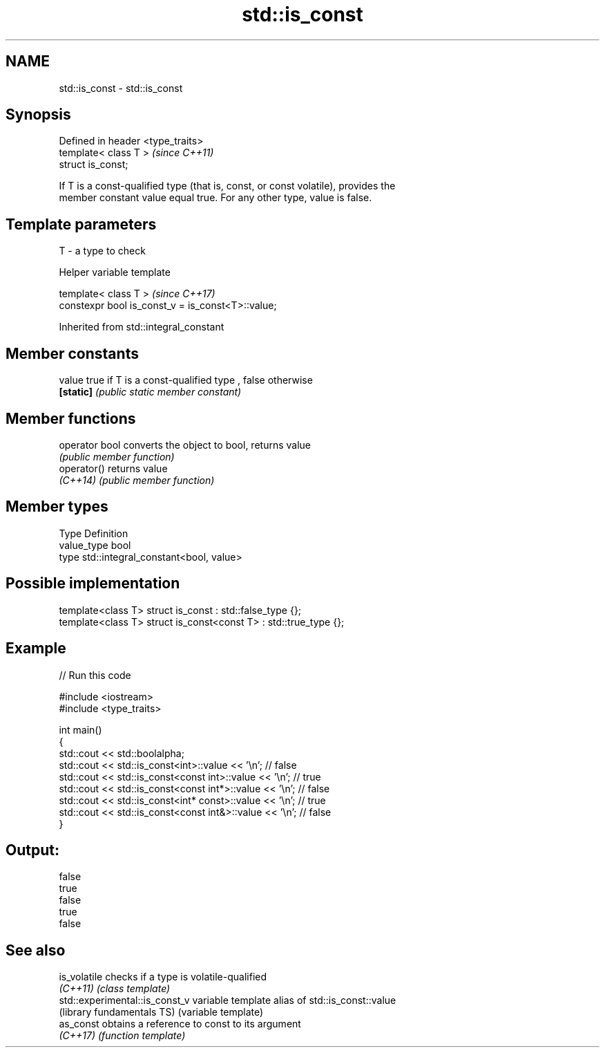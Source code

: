 .TH std::is_const 3 "2017.04.02" "http://cppreference.com" "C++ Standard Libary"
.SH NAME
std::is_const \- std::is_const

.SH Synopsis
   Defined in header <type_traits>
   template< class T >              \fI(since C++11)\fP
   struct is_const;

   If T is a const-qualified type (that is, const, or const volatile), provides the
   member constant value equal true. For any other type, value is false.

.SH Template parameters

   T - a type to check

   Helper variable template

   template< class T >                              \fI(since C++17)\fP
   constexpr bool is_const_v = is_const<T>::value;

   

Inherited from std::integral_constant

.SH Member constants

   value    true if T is a const-qualified type , false otherwise
   \fB[static]\fP \fI(public static member constant)\fP

.SH Member functions

   operator bool converts the object to bool, returns value
                 \fI(public member function)\fP
   operator()    returns value
   \fI(C++14)\fP       \fI(public member function)\fP

.SH Member types

   Type       Definition
   value_type bool
   type       std::integral_constant<bool, value>

.SH Possible implementation

   template<class T> struct is_const          : std::false_type {};
   template<class T> struct is_const<const T> : std::true_type {};

.SH Example

   
// Run this code

 #include <iostream>
 #include <type_traits>
  
 int main()
 {
     std::cout << std::boolalpha;
     std::cout << std::is_const<int>::value << '\\n'; // false
     std::cout << std::is_const<const int>::value  << '\\n'; // true
     std::cout << std::is_const<const int*>::value  << '\\n'; // false
     std::cout << std::is_const<int* const>::value  << '\\n'; // true
     std::cout << std::is_const<const int&>::value  << '\\n'; // false
 }

.SH Output:

 false
 true
 false
 true
 false

.SH See also

   is_volatile                   checks if a type is volatile-qualified
   \fI(C++11)\fP                       \fI(class template)\fP 
   std::experimental::is_const_v variable template alias of std::is_const::value
   (library fundamentals TS)     (variable template) 
   as_const                      obtains a reference to const to its argument
   \fI(C++17)\fP                       \fI(function template)\fP 
